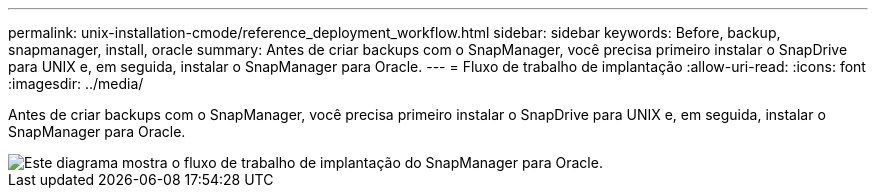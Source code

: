 ---
permalink: unix-installation-cmode/reference_deployment_workflow.html 
sidebar: sidebar 
keywords: Before, backup, snapmanager, install, oracle 
summary: Antes de criar backups com o SnapManager, você precisa primeiro instalar o SnapDrive para UNIX e, em seguida, instalar o SnapManager para Oracle. 
---
= Fluxo de trabalho de implantação
:allow-uri-read: 
:icons: font
:imagesdir: ../media/


[role="lead"]
Antes de criar backups com o SnapManager, você precisa primeiro instalar o SnapDrive para UNIX e, em seguida, instalar o SnapManager para Oracle.

image::../media/deployment_workflow_smo.gif[Este diagrama mostra o fluxo de trabalho de implantação do SnapManager para Oracle.]
